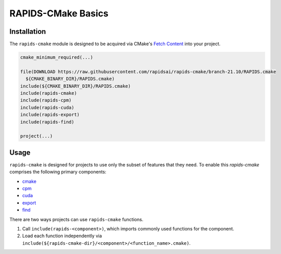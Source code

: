RAPIDS-CMake Basics
###################


Installation
************

The ``rapids-cmake`` module is designed to be acquired via CMake's `Fetch
Content <https://cmake.org/cmake/help/latest/module/FetchContent.html>`_ into your project.

.. code-block:: cmake

  cmake_minimum_required(...)

  file(DOWNLOAD https://raw.githubusercontent.com/rapidsai/rapids-cmake/branch-21.10/RAPIDS.cmake
    ${CMAKE_BINARY_DIR}/RAPIDS.cmake)
  include(${CMAKE_BINARY_DIR}/RAPIDS.cmake)
  include(rapids-cmake)
  include(rapids-cpm)
  include(rapids-cuda)
  include(rapids-export)
  include(rapids-find)

  project(...)

Usage
*****

``rapids-cmake`` is designed for projects to use only the subset of features that they need. To enable
this `rapids-cmake` comprises the following primary components:

- `cmake <api.html#common>`__
- `cpm <api.html#cpm>`__
- `cuda <api.html#cuda>`__
- `export <api.html#export>`__
- `find <api.html#find>`__

There are two ways projects can use ``rapids-cmake`` functions.

1. Call ``include(rapids-<component>)``, which imports commonly used functions for the component.
2. Load each function independently via ``include(${rapids-cmake-dir}/<component>/<function_name>.cmake)``.
